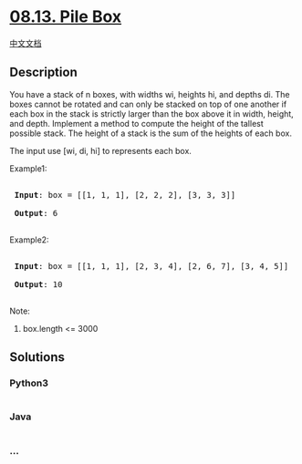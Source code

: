 * [[https://leetcode-cn.com/problems/pile-box-lcci][08.13. Pile Box]]
  :PROPERTIES:
  :CUSTOM_ID: pile-box
  :END:
[[./lcci/08.13.Pile Box/README.org][中文文档]]

** Description
   :PROPERTIES:
   :CUSTOM_ID: description
   :END:

#+begin_html
  <p>
#+end_html

You have a stack of n boxes, with widths wi, heights hi, and depths di.
The boxes cannot be rotated and can only be stacked on top of one
another if each box in the stack is strictly larger than the box above
it in width, height, and depth. Implement a method to compute the height
of the tallest possible stack. The height of a stack is the sum of the
heights of each box.

#+begin_html
  </p>
#+end_html

#+begin_html
  <p>
#+end_html

The input use [wi, di, hi] to represents each box.

#+begin_html
  </p>
#+end_html

#+begin_html
  <p>
#+end_html

Example1:

#+begin_html
  </p>
#+end_html

#+begin_html
  <pre>

  <strong> Input</strong>: box = [[1, 1, 1], [2, 2, 2], [3, 3, 3]]

  <strong> Output</strong>: 6

  </pre>
#+end_html

#+begin_html
  <p>
#+end_html

Example2:

#+begin_html
  </p>
#+end_html

#+begin_html
  <pre>

  <strong> Input</strong>: box = [[1, 1, 1], [2, 3, 4], [2, 6, 7], [3, 4, 5]]

  <strong> Output</strong>: 10

  </pre>
#+end_html

#+begin_html
  <p>
#+end_html

Note:

#+begin_html
  </p>
#+end_html

#+begin_html
  <ol>
#+end_html

#+begin_html
  <li>
#+end_html

box.length <= 3000

#+begin_html
  </li>
#+end_html

#+begin_html
  </ol>
#+end_html

** Solutions
   :PROPERTIES:
   :CUSTOM_ID: solutions
   :END:

#+begin_html
  <!-- tabs:start -->
#+end_html

*** *Python3*
    :PROPERTIES:
    :CUSTOM_ID: python3
    :END:
#+begin_src python
#+end_src

*** *Java*
    :PROPERTIES:
    :CUSTOM_ID: java
    :END:
#+begin_src java
#+end_src

*** *...*
    :PROPERTIES:
    :CUSTOM_ID: section
    :END:
#+begin_example
#+end_example

#+begin_html
  <!-- tabs:end -->
#+end_html
